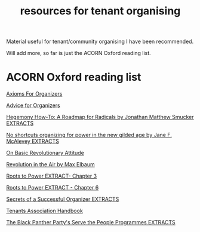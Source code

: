 #+title: resources for tenant organising

Material useful for tenant/community organising I have been recommended.

Will add more, so far is just the ACORN Oxford reading list.

* ACORN Oxford reading list
[[./resources/oxford-reading-group/064 Axioms For Organizers.pdf][Axioms For Organizers]]

[[./resources/oxford-reading-group/Advice for Organizers.pdf][Advice for Organizers]]

[[./resources/oxford-reading-group/Hegemony How-To A Roadmap for Radicals by Jonathan Matthew Smucker EXTRACTS.pdf][Hegemony How-To: A Roadmap for Radicals by Jonathan Matthew Smucker EXTRACTS]]

[[./resources/oxford-reading-group/No shortcuts organizing for power in the new gilded age by Jane F. McAlevey EXTRACTS.pdf][No shortcuts organizing for power in the new gilded age by Jane F. McAlevey EXTRACTS]]

[[./resources/oxford-reading-group/On Basic Revolutionary Attitude.pdf][On Basic Revolutionary Attitude]]

[[./resources/oxford-reading-group/Revolution in the Air by Max Elbaum EXTRACT.pdf][Revolution in the Air by Max Elbaum]]

[[./resources/oxford-reading-group/Roots to Power EXTRACT - CHAPTER 3.pdf][Roots to Power EXTRACT- Chapter 3]]

[[./resources/oxford-reading-group/Roots to Power EXTRACT - CHAPTER 6.pdf][Roots to Power EXTRACT - Chapter 6]]

[[./resources/oxford-reading-group/Secrets of a Successful Organiser EXTRACTS.pdf][Secrets of a Successful Organizer EXTRACTS]]

[[./resources/oxford-reading-group/Tenants_Association_Handbook_ENG_V4.pdf][Tenants Association Handbook]]

[[./resources/oxford-reading-group/The_Black_Panther_Party_s Serve the People Programmes EXTRACTS.pdf][The Black Panther Party's Serve the People Programmes EXTRACTS]]
